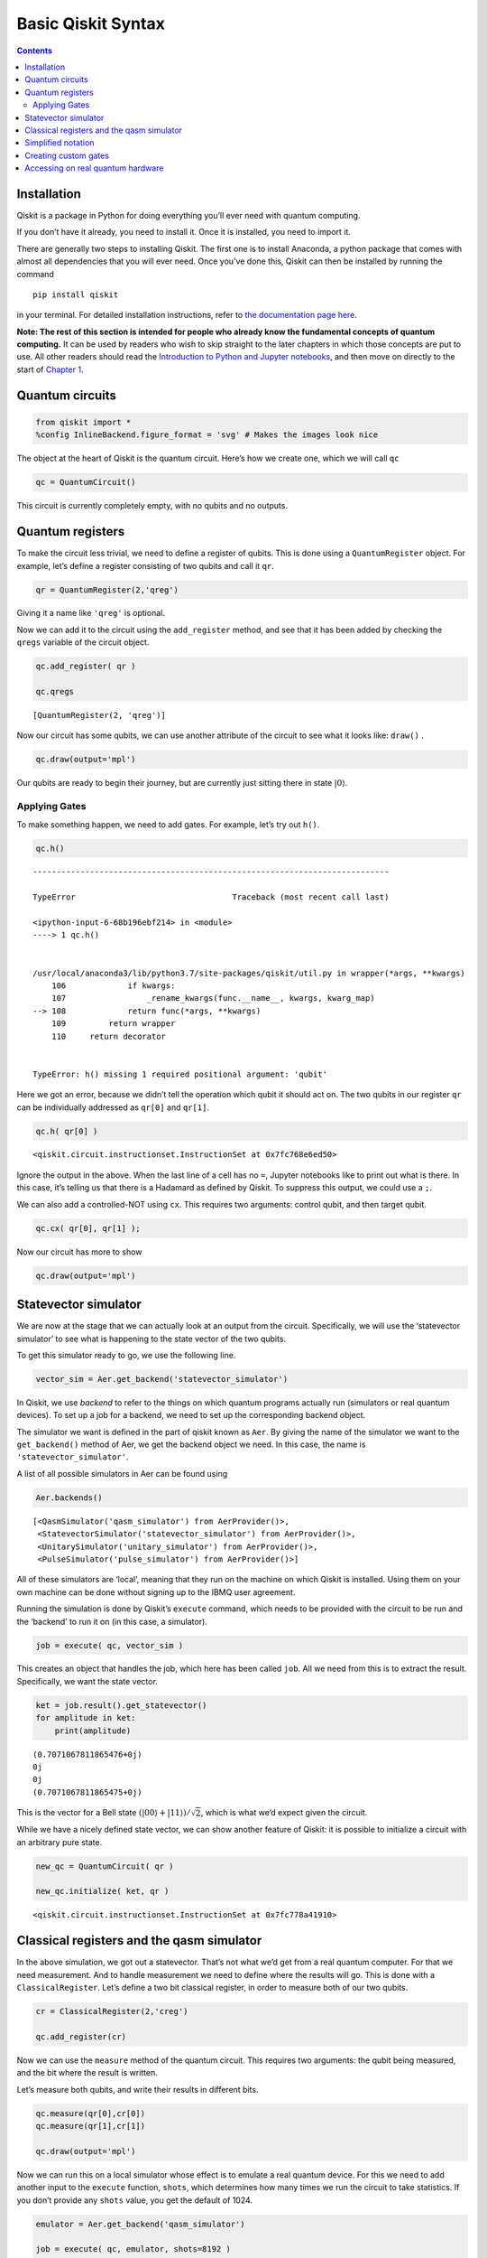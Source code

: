 Basic Qiskit Syntax
===================
.. contents:: Contents
   :local:


Installation
~~~~~~~~~~~~

Qiskit is a package in Python for doing everything you’ll ever need with
quantum computing.

If you don’t have it already, you need to install it. Once it is
installed, you need to import it.

There are generally two steps to installing Qiskit. The first one is to
install Anaconda, a python package that comes with almost all
dependencies that you will ever need. Once you’ve done this, Qiskit can
then be installed by running the command

::

   pip install qiskit

in your terminal. For detailed installation instructions, refer to `the
documentation page
here <https://qiskit.org/documentation/install.html>`__.

**Note: The rest of this section is intended for people who already know
the fundamental concepts of quantum computing.** It can be used by
readers who wish to skip straight to the later chapters in which those
concepts are put to use. All other readers should read the `Introduction
to Python and Jupyter
notebooks <../ch-prerequisites/python-and-jupyter-notebooks.html>`__,
and then move on directly to the start of `Chapter
1 <../ch-states/introduction.html>`__.

Quantum circuits
~~~~~~~~~~~~~~~~

.. code:: ipython3

    from qiskit import *
    %config InlineBackend.figure_format = 'svg' # Makes the images look nice

The object at the heart of Qiskit is the quantum circuit. Here’s how we
create one, which we will call ``qc``

.. code:: ipython3

    qc = QuantumCircuit()

This circuit is currently completely empty, with no qubits and no
outputs.

Quantum registers
~~~~~~~~~~~~~~~~~

To make the circuit less trivial, we need to define a register of
qubits. This is done using a ``QuantumRegister`` object. For example,
let’s define a register consisting of two qubits and call it ``qr``.

.. code:: ipython3

    qr = QuantumRegister(2,'qreg')

Giving it a name like ``'qreg'`` is optional.

Now we can add it to the circuit using the ``add_register`` method, and
see that it has been added by checking the ``qregs`` variable of the
circuit object.

.. code:: ipython3

    qc.add_register( qr )
    
    qc.qregs




.. parsed-literal::

    [QuantumRegister(2, 'qreg')]



Now our circuit has some qubits, we can use another attribute of the
circuit to see what it looks like: ``draw()`` .

.. code:: ipython3

    qc.draw(output='mpl')




.. image:: qiskit_files/qiskit_13_0.svg



Our qubits are ready to begin their journey, but are currently just
sitting there in state :math:`\left|0\right\rangle`.

Applying Gates
^^^^^^^^^^^^^^

To make something happen, we need to add gates. For example, let’s try
out ``h()``.

.. code:: ipython3

    qc.h()


::


    ---------------------------------------------------------------------------

    TypeError                                 Traceback (most recent call last)

    <ipython-input-6-68b196ebf214> in <module>
    ----> 1 qc.h()
    

    /usr/local/anaconda3/lib/python3.7/site-packages/qiskit/util.py in wrapper(*args, **kwargs)
        106             if kwargs:
        107                 _rename_kwargs(func.__name__, kwargs, kwarg_map)
    --> 108             return func(*args, **kwargs)
        109         return wrapper
        110     return decorator


    TypeError: h() missing 1 required positional argument: 'qubit'


Here we got an error, because we didn’t tell the operation which qubit
it should act on. The two qubits in our register ``qr`` can be
individually addressed as ``qr[0]`` and ``qr[1]``.

.. code:: ipython3

    qc.h( qr[0] )




.. parsed-literal::

    <qiskit.circuit.instructionset.InstructionSet at 0x7fc768e6ed50>



Ignore the output in the above. When the last line of a cell has no
``=``, Jupyter notebooks like to print out what is there. In this case,
it’s telling us that there is a Hadamard as defined by Qiskit. To
suppress this output, we could use a ``;``.

We can also add a controlled-NOT using ``cx``. This requires two
arguments: control qubit, and then target qubit.

.. code:: ipython3

    qc.cx( qr[0], qr[1] );

Now our circuit has more to show

.. code:: ipython3

    qc.draw(output='mpl')




.. image:: qiskit_files/qiskit_23_0.svg



Statevector simulator
~~~~~~~~~~~~~~~~~~~~~

We are now at the stage that we can actually look at an output from the
circuit. Specifically, we will use the ‘statevector simulator’ to see
what is happening to the state vector of the two qubits.

To get this simulator ready to go, we use the following line.

.. code:: ipython3

    vector_sim = Aer.get_backend('statevector_simulator')

In Qiskit, we use *backend* to refer to the things on which quantum
programs actually run (simulators or real quantum devices). To set up a
job for a backend, we need to set up the corresponding backend object.

The simulator we want is defined in the part of qiskit known as ``Aer``.
By giving the name of the simulator we want to the ``get_backend()``
method of Aer, we get the backend object we need. In this case, the name
is ``'statevector_simulator'``.

A list of all possible simulators in Aer can be found using

.. code:: ipython3

    Aer.backends()




.. parsed-literal::

    [<QasmSimulator('qasm_simulator') from AerProvider()>,
     <StatevectorSimulator('statevector_simulator') from AerProvider()>,
     <UnitarySimulator('unitary_simulator') from AerProvider()>,
     <PulseSimulator('pulse_simulator') from AerProvider()>]



All of these simulators are ‘local’, meaning that they run on the
machine on which Qiskit is installed. Using them on your own machine can
be done without signing up to the IBMQ user agreement.

Running the simulation is done by Qiskit’s ``execute`` command, which
needs to be provided with the circuit to be run and the ‘backend’ to run
it on (in this case, a simulator).

.. code:: ipython3

    job = execute( qc, vector_sim )

This creates an object that handles the job, which here has been called
``job``. All we need from this is to extract the result. Specifically,
we want the state vector.

.. code:: ipython3

    ket = job.result().get_statevector()
    for amplitude in ket:
        print(amplitude)


.. parsed-literal::

    (0.7071067811865476+0j)
    0j
    0j
    (0.7071067811865475+0j)


This is the vector for a Bell state
:math:`\left( \left|00\right\rangle + \left|11\right\rangle \right)/\sqrt{2}`,
which is what we’d expect given the circuit.

While we have a nicely defined state vector, we can show another feature
of Qiskit: it is possible to initialize a circuit with an arbitrary pure
state.

.. code:: ipython3

    new_qc = QuantumCircuit( qr )
    
    new_qc.initialize( ket, qr )





.. parsed-literal::

    <qiskit.circuit.instructionset.InstructionSet at 0x7fc778a41910>



Classical registers and the qasm simulator
~~~~~~~~~~~~~~~~~~~~~~~~~~~~~~~~~~~~~~~~~~

In the above simulation, we got out a statevector. That’s not what we’d
get from a real quantum computer. For that we need measurement. And to
handle measurement we need to define where the results will go. This is
done with a ``ClassicalRegister``. Let’s define a two bit classical
register, in order to measure both of our two qubits.

.. code:: ipython3

    cr = ClassicalRegister(2,'creg')
    
    qc.add_register(cr)

Now we can use the ``measure`` method of the quantum circuit. This
requires two arguments: the qubit being measured, and the bit where the
result is written.

Let’s measure both qubits, and write their results in different bits.

.. code:: ipython3

    qc.measure(qr[0],cr[0])
    qc.measure(qr[1],cr[1])
    
    qc.draw(output='mpl')




.. image:: qiskit_files/qiskit_40_0.svg



Now we can run this on a local simulator whose effect is to emulate a
real quantum device. For this we need to add another input to the
``execute`` function, ``shots``, which determines how many times we run
the circuit to take statistics. If you don’t provide any ``shots``
value, you get the default of 1024.

.. code:: ipython3

    emulator = Aer.get_backend('qasm_simulator')
    
    job = execute( qc, emulator, shots=8192 )

The result is essentially a histogram in the form of a Python
dictionary.

.. code:: ipython3

    hist = job.result().get_counts()
    print(hist)


.. parsed-literal::

    {'11': 4168, '00': 4024}


We can even get Qiskit to plot it as a histogram.

.. code:: ipython3

    from qiskit.visualization import plot_histogram
    
    plot_histogram( hist )




.. image:: qiskit_files/qiskit_46_0.svg



For compatible backends we can also ask for and get the ordered list of
results.

.. code:: ipython3

    job = execute( qc, emulator, shots=10, memory=True )
    samples = job.result().get_memory()
    print(samples)


.. parsed-literal::

    ['00', '00', '00', '11', '11', '11', '00', '00', '00', '00']


Note that the bits are labelled from right to left. So ``cr[0]`` is the
one to the furthest right, and so on. As an example of this, here’s an 8
qubit circuit with a Pauli :math:`X` on only the qubit numbered ``7``,
which has its output stored to the bit numbered ``7``.

.. code:: ipython3

    qubit = QuantumRegister(8)
    bit = ClassicalRegister(8)
    circuit = QuantumCircuit(qubit,bit)
    
    circuit.x(qubit[7])
    circuit.measure(qubit,bit) # this is a way to do all the qc.measure(qr8[j],cr8[j]) at once
    
    execute( circuit, emulator, shots=8192 ).result().get_counts()




.. parsed-literal::

    {'10000000': 8192}



The ``1`` appears at the left.

This numbering reflects the role of the bits when they represent an
integer.

.. math::  b_{n-1} ~ b_{n-2} ~ \ldots ~ b_1 ~ b_0 = \sum_j ~ b_j ~ 2^j 

So the string we get in our result is the binary for :math:`2^7` because
it has a ``1`` for the bit numbered ``7``.

Simplified notation
~~~~~~~~~~~~~~~~~~~

Multiple quantum and classical registers can be added to a circuit.
However, if we need no more than one of each, we can use a simplified
notation.

For example, consider the following.

.. code:: ipython3

    qc = QuantumCircuit(3)

The single argument to ``QuantumCircuit`` is interpreted as the number
of qubits we want. So this circuit is one that has a single quantum
register consisting of three qubits, and no classical register.

When adding gates, we can then refer to the three qubits simply by their
index: 0, 1 or 2. For example, here’s a Hadamard on qubit 1.

.. code:: ipython3

    qc.h(1)
    
    qc.draw(output='mpl')




.. image:: qiskit_files/qiskit_56_0.svg



To define a circuit with both quantum and classical registers, we can
supply two arguments to ``QuantumCircuit``. The first will be
interpreted as the number of qubits, and the second will be the number
of bits. For example, here’s a two qubit circuit for which we’ll take a
single bit of output.

.. code:: ipython3

    qc = QuantumCircuit(2,1)

To see this in action, here is a simple circuit. Note that, when making
a measurement, we also refer to the bits in the classical register by
index.

.. code:: ipython3

    qc.h(0)
    qc.cx(0,1)
    qc.measure(1,0)
    
    qc.draw(output='mpl')




.. image:: qiskit_files/qiskit_60_0.svg



Creating custom gates
~~~~~~~~~~~~~~~~~~~~~

As we’ve seen, it is possible to combine different circuits to make
bigger ones. We can also use a more sophisticated version of this to
make custom gates. For example, here is a circuit that implements a
``cx`` between qubits 0 and 2, using qubit 1 to mediate the process.

.. code:: ipython3

    sub_circuit = QuantumCircuit(3, name='toggle_cx')
    sub_circuit.cx(0,1)
    sub_circuit.cx(1,2)
    sub_circuit.cx(0,1)
    sub_circuit.cx(1,2)
    
    sub_circuit.draw(output='mpl')




.. image:: qiskit_files/qiskit_63_0.svg



We can now turn this into a gate

.. code:: ipython3

    toggle_cx = sub_circuit.to_instruction()

and then insert it into other circuits using any set of qubits we choose

.. code:: ipython3

    qr = QuantumRegister(4)
    new_qc = QuantumCircuit(qr)
    
    new_qc.append(toggle_cx, [qr[1],qr[2],qr[3]])
    
    new_qc.draw(output='mpl')




.. image:: qiskit_files/qiskit_67_0.svg



Accessing on real quantum hardware
~~~~~~~~~~~~~~~~~~~~~~~~~~~~~~~~~~

Backend objects can also be set up using the ``IBMQ`` package. The use
of these requires us to `sign with an IBMQ
account <https://qiskit.org/documentation/install.html#access-ibm-q-systems>`__.
Assuming the credentials are already loaded onto your computer, you sign
in with

.. code:: ipython3

    IBMQ.load_account()




.. parsed-literal::

    <AccountProvider for IBMQ(hub='ibm-q', group='open', project='main')>



Now let’s see what additional backends we have available.

.. code:: ipython3

    provider = IBMQ.get_provider(hub='ibm-q')
    provider.backends()




.. parsed-literal::

    [<IBMQSimulator('ibmq_qasm_simulator') from IBMQ(hub='ibm-q', group='open', project='main')>,
     <IBMQBackend('ibmqx2') from IBMQ(hub='ibm-q', group='open', project='main')>,
     <IBMQBackend('ibmq_16_melbourne') from IBMQ(hub='ibm-q', group='open', project='main')>,
     <IBMQBackend('ibmq_vigo') from IBMQ(hub='ibm-q', group='open', project='main')>,
     <IBMQBackend('ibmq_ourense') from IBMQ(hub='ibm-q', group='open', project='main')>,
     <IBMQBackend('ibmq_london') from IBMQ(hub='ibm-q', group='open', project='main')>,
     <IBMQBackend('ibmq_burlington') from IBMQ(hub='ibm-q', group='open', project='main')>,
     <IBMQBackend('ibmq_essex') from IBMQ(hub='ibm-q', group='open', project='main')>,
     <IBMQBackend('ibmq_armonk') from IBMQ(hub='ibm-q', group='open', project='main')>]



Here there is one simulator, but the rest are prototype quantum devices.

We can see what they are up to with the ``status()`` method.

.. code:: ipython3

    for backend in provider.backends():
        print( backend.status() )


.. parsed-literal::

    BackendStatus(backend_name='ibmq_qasm_simulator', backend_version='0.1.547', operational=True, pending_jobs=1, status_msg='active')
    BackendStatus(backend_name='ibmqx2', backend_version='2.0.5', operational=True, pending_jobs=1, status_msg='active')
    BackendStatus(backend_name='ibmq_16_melbourne', backend_version='2.0.4', operational=True, pending_jobs=13, status_msg='active')
    BackendStatus(backend_name='ibmq_vigo', backend_version='1.0.2', operational=True, pending_jobs=4, status_msg='active')
    BackendStatus(backend_name='ibmq_ourense', backend_version='1.0.1', operational=True, pending_jobs=3, status_msg='active')
    BackendStatus(backend_name='ibmq_london', backend_version='1.0.0', operational=True, pending_jobs=25, status_msg='active')
    BackendStatus(backend_name='ibmq_burlington', backend_version='1.1.4', operational=True, pending_jobs=1, status_msg='active')
    BackendStatus(backend_name='ibmq_essex', backend_version='1.0.1', operational=True, pending_jobs=3, status_msg='active')
    BackendStatus(backend_name='ibmq_armonk', backend_version='1.1.0', operational=True, pending_jobs=1, status_msg='active')


Let’s get the backend object for the largest public device.

.. code:: ipython3

    real_device = provider.get_backend('ibmq_16_melbourne')

We can use this to run a job on the device in exactly the same way as
for the emulator.

We can also extract some of its properties.

.. code:: ipython3

    properties = real_device.properties()
    coupling_map = real_device.configuration().coupling_map

From this we can construct a noise model to mimic the noise on the
device (we will discuss noise models further later in the textbook).

.. code:: ipython3

    from qiskit.providers.aer import noise
    
    noise_model = noise.device.basic_device_noise_model(properties)


.. parsed-literal::

    /usr/local/anaconda3/lib/python3.7/site-packages/qiskit/providers/aer/noise/device/basic_device_model.py:112: DeprecationWarning: This function is been deprecated and moved to a method of the`NoiseModel` class. For equivalent functionality use `NoiseModel.from_backend(properties, **kwargs).
      DeprecationWarning)


And then run the job on the emulator, with it reproducing all these
features of the real device. Here’s an example with a circuit that
should output ``'10'`` in the noiseless case.

.. code:: ipython3

    qc = QuantumCircuit(2,2)
    qc.x(1)
    qc.measure(0,0)
    qc.measure(1,1)
    
    job = execute(qc, emulator, shots=1024, noise_model=noise_model,
                        coupling_map=coupling_map,
                        basis_gates=noise_model.basis_gates)
    
    job.result().get_counts()




.. parsed-literal::

    {'10': 907, '11': 2, '00': 115}



Now the very basics have been covered, let’s learn more about what
qubits and quantum circuits are all about.

.. code:: ipython3

    import qiskit
    qiskit.__qiskit_version__




.. parsed-literal::

    {'qiskit-terra': '0.12.0',
     'qiskit-aer': '0.4.0',
     'qiskit-ignis': '0.2.0',
     'qiskit-ibmq-provider': '0.4.6',
     'qiskit-aqua': '0.6.4',
     'qiskit': '0.15.0'}







